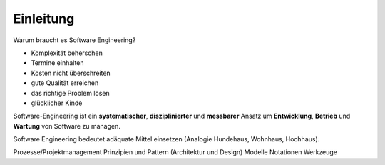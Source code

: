 Einleitung
===========

Warum braucht es Software Engineering?

* Komplexität beherschen
* Termine einhalten
* Kosten nicht überschreiten
* gute Qualität erreichen
* das richtige Problem lösen
* glücklicher Kinde

Software-Engineering ist ein **systematischer**, **disziplinierter** und **messbarer**
Ansatz um **Entwicklung**, **Betrieb** und **Wartung** von Software zu managen.

Software Engineering bedeutet adäquate Mittel einsetzen (Analogie Hundehaus, Wohnhaus, Hochhaus).


Prozesse/Projektmanagement
Prinzipien und Pattern (Architektur und Design)
Modelle
Notationen
Werkzeuge
